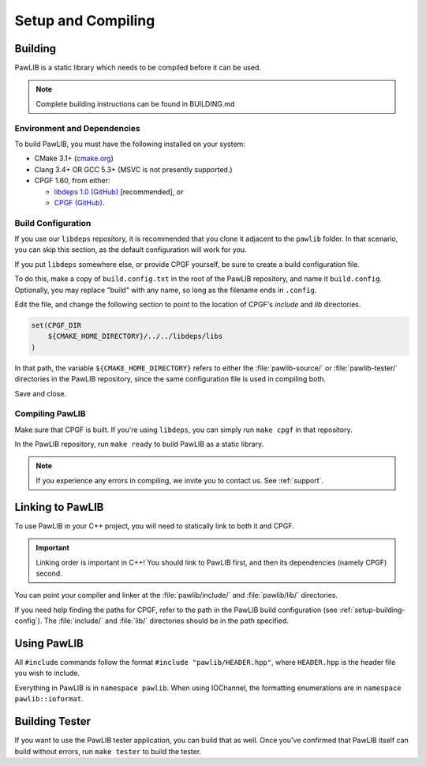 Setup and Compiling
################################

..  _setup-building:

Building
================================

PawLIB is a static library which needs to be compiled before it can
be used.

..  NOTE:: Complete building instructions can be found in BUILDING.md

..  _setup-building-deps:

Environment and Dependencies
------------------------------------

To build PawLIB, you must have the following installed on your system:

* CMake 3.1+ (`cmake.org <https://cmake.org/>`_)

* Clang 3.4+ OR GCC 5.3+ (MSVC is not presently supported.)

* CPGF 1.60, from either:

  * `libdeps 1.0 (GitHub) <https://github.com/mousepawmedia/libdeps/tree/v1.0.0>`_  [recommended], *or*

  * `CPGF (GitHub) <https://github.com/cpgf/cpgf/tree/1.6.0>`_.

..  _setup-building-config:

Build Configuration
-------------------------------------

If you use our ``libdeps`` repository, it is recommended that you clone it
adjacent to the ``pawlib`` folder. In that scenario, you can skip this section,
as the default configuration will work for you.

If you put ``libdeps`` somewhere else, or provide CPGF yourself, be sure to
create a build configuration file.

To do this, make a copy of ``build.config.txt`` in the root of the
PawLIB repository, and name it ``build.config``. Optionally, you may
replace "build" with any name, so long as the filename ends in ``.config``.

Edit the file, and change the following section to point to the location
of CPGF's `include` and `lib` directories.

..  code-block:: cmake

    set(CPGF_DIR
    	${CMAKE_HOME_DIRECTORY}/../../libdeps/libs
    )

In that path, the variable ``${CMAKE_HOME_DIRECTORY}`` refers to either the
:file:`pawlib-source/` or :file:`pawlib-tester/` directories in the PawLIB
repository, since the same configuration file is used in compiling both.

Save and close.

..  _setup-building-compile:

Compiling PawLIB
-------------------------------------

Make sure that CPGF is built. If you're using ``libdeps``, you can simply
run ``make cpgf`` in that repository.

In the PawLIB repository, run ``make ready`` to build PawLIB as a static
library.

..  NOTE:: If you experience any errors in compiling, we invite you to
    contact us. See :ref:`support`.

..  _setup-linking:

Linking to PawLIB
==============================

To use PawLIB in your C++ project, you will need to statically link to
both it and CPGF.

..  IMPORTANT:: Linking order is important in C++! You should link to
    PawLIB first, and then its dependencies (namely CPGF) second.

You can point your compiler and linker at the
:file:`pawlib/include/` and :file:`pawlib/lib/`
directories.

If you need help finding the paths for CPGF, refer to the path in the PawLIB
build configuration (see :ref:`setup-building-config`). The :file:`include/`
and :file:`lib/` directories should be in the path specified.

.. _setup-build-tester:

Using PawLIB
==============================

All ``#include`` commands follow the format ``#include "pawlib/HEADER.hpp"``,
where ``HEADER.hpp`` is the header file you wish to include.

Everything in PawLIB is in ``namespace pawlib``. When using IOChannel, the
formatting enumerations are in ``namespace pawlib::ioformat``.

Building Tester
============================

If you want to use the PawLIB tester application, you can build that as well.
Once you've confirmed that PawLIB itself can build without errors, run
``make tester`` to build the tester.
